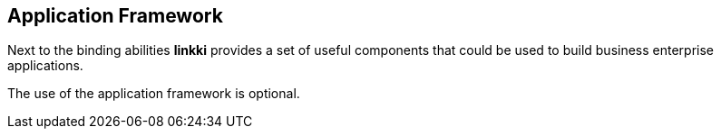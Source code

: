 :jbake-title: Application Framework
:jbake-type: chapter
:jbake-status: published
:jbake-order: 70

[[application-framework]]
== Application Framework

Next to the binding abilities *linkki* provides a set of useful components that could be used to build business enterprise applications.

The use of the application framework is optional.
